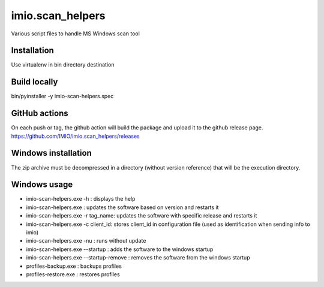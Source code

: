 imio.scan_helpers
=================
Various script files to handle MS Windows scan tool

Installation
------------
Use virtualenv in bin directory destination

Build locally
-------------
bin/pyinstaller -y imio-scan-helpers.spec

GitHub actions
--------------
On each push or tag, the github action will build the package and upload it to the github release page.
https://github.com/IMIO/imio.scan_helpers/releases

Windows installation
--------------------
The zip archive must be decompressed in a directory (without version reference) that will be the execution directory.

Windows usage
-------------
* imio-scan-helpers.exe -h : displays the help
* imio-scan-helpers.exe : updates the software based on version and restarts it
* imio-scan-helpers.exe -r tag_name: updates the software with specific release and restarts it
* imio-scan-helpers.exe -c client_id: stores client_id in configuration file
  (used as identification when sending info to imio)
* imio-scan-helpers.exe -nu : runs without update
* imio-scan-helpers.exe --startup : adds the software to the windows startup
* imio-scan-helpers.exe --startup-remove : removes the software from the windows startup
* profiles-backup.exe : backups profiles
* profiles-restore.exe : restores profiles
